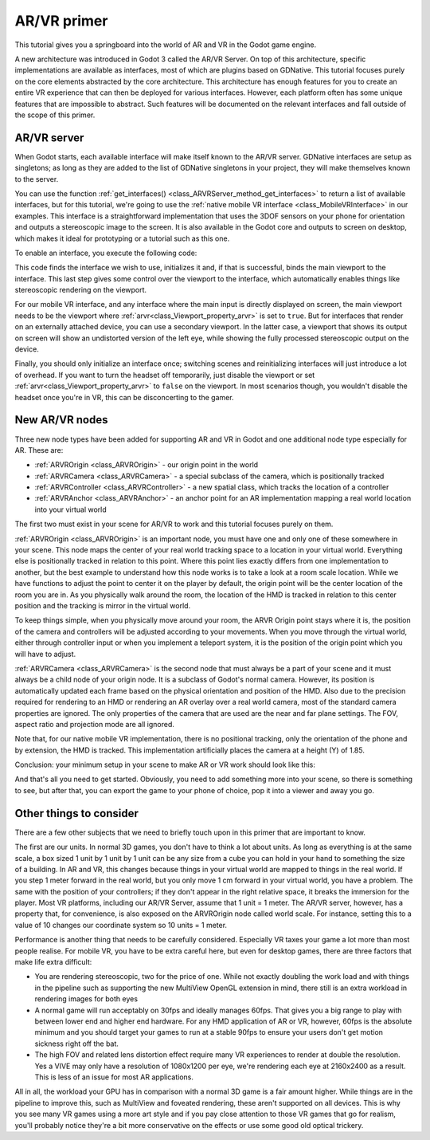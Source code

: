 .. _doc_vr_primer:

AR/VR primer
============

This tutorial gives you a springboard into the world of AR and VR in the Godot game engine.

A new architecture was introduced in Godot 3 called the AR/VR Server. On top of this architecture, specific implementations are available as interfaces, most of which are plugins based on GDNative.
This tutorial focuses purely on the core elements abstracted by the core architecture. This architecture has enough features for you to create an entire VR experience that can then be deployed for various interfaces. However, each platform often has some unique features that are impossible to abstract. Such features will be documented on the relevant interfaces and fall outside of the scope of this primer.

AR/VR server
------------

When Godot starts, each available interface will make itself known to the AR/VR server. GDNative interfaces are setup as singletons; as long as they are added to the list of GDNative singletons in your project, they will make themselves known to the server.

You can use the function :ref:`get_interfaces() <class_ARVRServer_method_get_interfaces>` to return a list of available interfaces, but for this tutorial, we're going to use the :ref:`native mobile VR interface <class_MobileVRInterface>` in our examples. This interface is a straightforward implementation that uses the 3DOF sensors on your phone for orientation and outputs a stereoscopic image to the screen. It is also available in the Godot core and outputs to screen on desktop, which makes it ideal for prototyping or a tutorial such as this one.

To enable an interface, you execute the following code:

.. tabs::
 .. code-tab:: gdscript GDScript

    var arvr_interface = ARVRServer.find_interface("Native mobile")
    if arvr_interface and arvr_interface.initialize():
        get_viewport().arvr = true

 .. code-tab:: csharp

    var arvrInterface = ARVRServer.FindInterface("Native mobile");
    if (arvrInterface != null && arvrInterface.Initialize())
    {
        GetViewport().Arvr = true;
    }

This code finds the interface we wish to use, initializes it and, if that is successful, binds the main viewport to the interface. This last step gives some control over the viewport to the interface, which automatically enables things like stereoscopic rendering on the viewport.

For our mobile VR interface, and any interface where the main input is directly displayed on screen, the main viewport needs to be the viewport where :ref:`arvr<class_Viewport_property_arvr>` is set to ``true``. But for interfaces that render on an externally attached device, you can use a secondary viewport. In the latter case, a viewport that shows its output on screen will show an undistorted version of the left eye, while showing the fully processed stereoscopic output on the device.

Finally, you should only initialize an interface once; switching scenes and reinitializing interfaces will just introduce a lot of overhead. If you want to turn the headset off temporarily, just disable the viewport or set :ref:`arvr<class_Viewport_property_arvr>` to ``false`` on the viewport. In most scenarios though, you wouldn't disable the headset once you're in VR, this can be disconcerting to the gamer.

New AR/VR nodes
---------------

Three new node types have been added for supporting AR and VR in Godot and one additional node type especially for AR. These are:

* :ref:`ARVROrigin <class_ARVROrigin>` - our origin point in the world
* :ref:`ARVRCamera <class_ARVRCamera>` - a special subclass of the camera, which is positionally tracked
* :ref:`ARVRController <class_ARVRController>` - a new spatial class, which tracks the location of a controller
* :ref:`ARVRAnchor <class_ARVRAnchor>` - an anchor point for an AR implementation mapping a real world location into your virtual world

The first two must exist in your scene for AR/VR to work and this tutorial focuses purely on them.

:ref:`ARVROrigin <class_ARVROrigin>` is an important node, you must have one and only one of these somewhere in your scene. This node maps the center of your real world tracking space to a location in your virtual world. Everything else is positionally tracked in relation to this point. Where this point lies exactly differs from one implementation to another, but the best example to understand how this node works is to take a look at a room scale location. While we have functions to adjust the point to center it on the player by default, the origin point will be the center location of the room you are in. As you physically walk around the room, the location of the HMD is tracked in relation to this center position and the tracking is mirror in the virtual world.

To keep things simple, when you physically move around your room, the ARVR Origin point stays where it is, the position of the camera and controllers will be adjusted according to your movements.
When you move through the virtual world, either through controller input or when you implement a teleport system, it is the position of the origin point which you will have to adjust.

:ref:`ARVRCamera <class_ARVRCamera>` is the second node that must always be a part of your scene and it must always be a child node of your origin node. It is a subclass of Godot's normal camera. However, its position is automatically updated each frame based on the physical orientation and position of the HMD. Also due to the precision required for rendering to an HMD or rendering an AR overlay over a real world camera, most of the standard camera properties are ignored. The only properties of the camera that are used are the near and far plane settings. The FOV, aspect ratio and projection mode are all ignored.

Note that, for our native mobile VR implementation, there is no positional tracking, only the orientation of the phone and by extension, the HMD is tracked. This implementation artificially places the camera at a height (Y) of 1.85.

Conclusion: your minimum setup in your scene to make AR or VR work should look like this:

.. image:: img/minimum_setup.png

And that's all you need to get started. Obviously, you need to add something more into your scene, so there is something to see, but after that, you can export the game to your phone of choice, pop it into a viewer and away you go.

Other things to consider
------------------------

There are a few other subjects that we need to briefly touch upon in this primer that are important to know.

The first are our units. In normal 3D games, you don't have to think a lot about units. As long as everything is at the same scale, a box sized 1 unit by 1 unit by 1 unit can be any size from a cube you can hold in your hand to something the size of a building.
In AR and VR, this changes because things in your virtual world are mapped to things in the real world. If you step 1 meter forward in the real world, but you only move 1 cm forward in your virtual world, you have a problem. The same with the position of your controllers; if they don't appear in the right relative space, it breaks the immersion for the player.
Most VR platforms, including our AR/VR Server, assume that 1 unit = 1 meter. The AR/VR server, however, has a property that, for convenience, is also exposed on the ARVROrigin node called world scale. For instance, setting this to a value of 10 changes our coordinate system so 10 units = 1 meter.

Performance is another thing that needs to be carefully considered. Especially VR taxes your game a lot more than most people realise. For mobile VR, you have to be extra careful here, but even for desktop games, there are three factors that make life extra difficult:

* You are rendering stereoscopic, two for the price of one. While not exactly doubling the work load and with things in the pipeline such as supporting the new MultiView OpenGL extension in mind, there still is an extra workload in rendering images for both eyes
* A normal game will run acceptably on 30fps and ideally manages 60fps. That gives you a big range to play with between lower end and higher end hardware. For any HMD application of AR or VR, however, 60fps is the absolute minimum and you should target your games to run at a stable 90fps to ensure your users don't get motion sickness right off the bat.
* The high FOV and related lens distortion effect require many VR experiences to render at double the resolution. Yes a VIVE may only have a resolution of 1080x1200 per eye, we're rendering each eye at 2160x2400 as a result. This is less of an issue for most AR applications.

All in all, the workload your GPU has in comparison with a normal 3D game is a fair amount higher. While things are in the pipeline to improve this, such as MultiView and foveated rendering, these aren't supported on all devices. This is why you see many VR games using a more art style and if you pay close attention to those VR games that go for realism, you'll probably notice they're a bit more conservative on the effects or use some good old optical trickery.
